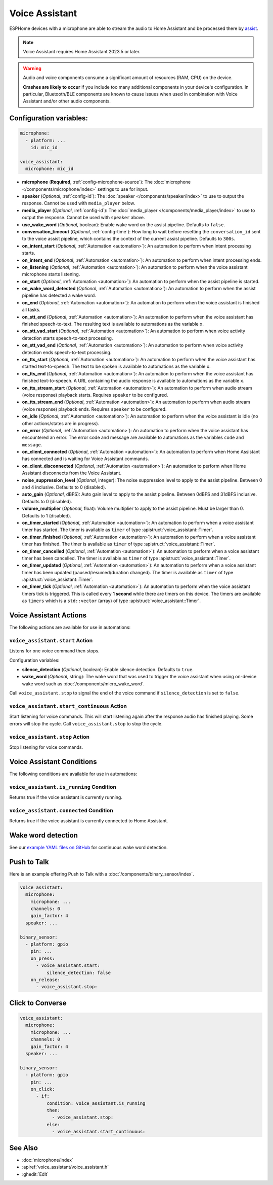 Voice Assistant
===============

.. seo::
    :description: Instructions for setting up a Voice Assistant in ESPHome.
    :image: voice-assistant.svg

ESPHome devices with a microphone are able to stream the audio to Home Assistant and be processed there by `assist <https://www.home-assistant.io/voice_control/>`__.

.. note::

    Voice Assistant requires Home Assistant 2023.5 or later.

.. warning::

    Audio and voice components consume a significant amount of resources (RAM, CPU) on the device.

    **Crashes are likely to occur** if you include too many additional components in your device's
    configuration. In particular, Bluetooth/BLE components are known to cause issues when used in
    combination with Voice Assistant and/or other audio components.

Configuration variables:
------------------------

.. code-block:: yaml

    microphone:
      - platform: ...
        id: mic_id

    voice_assistant:
      microphone: mic_id

- **microphone** (**Required**, :ref:`config-microphone-source`): The :doc:`microphone </components/microphone/index>` settings to use for input.
- **speaker** (*Optional*, :ref:`config-id`): The :doc:`speaker </components/speaker/index>` to use to output the response.
  Cannot be used with ``media_player`` below.
- **media_player** (*Optional*, :ref:`config-id`): The :doc:`media_player </components/media_player/index>` to use
  to output the response. Cannot be used with ``speaker`` above.
- **use_wake_word** (*Optional*, boolean): Enable wake word on the assist pipeline. Defaults to ``false``.
- **conversation_timeout** (*Optional*, :ref:`config-time`): How long to wait before resetting the ``conversation_id``
  sent to the voice assist pipeline, which contains the context of the current assist pipeline. Defaults to ``300s``.
- **on_intent_start** (*Optional*, :ref:`Automation <automation>`): An automation to perform when intent processing starts.
- **on_intent_end** (*Optional*, :ref:`Automation <automation>`): An automation to perform when intent processing ends.
- **on_listening** (*Optional*, :ref:`Automation <automation>`): An automation to
  perform when the voice assistant microphone starts listening.
- **on_start** (*Optional*, :ref:`Automation <automation>`): An automation to
  perform when the assist pipeline is started.
- **on_wake_word_detected** (*Optional*, :ref:`Automation <automation>`): An automation
  to perform when the assist pipeline has detected a wake word.
- **on_end** (*Optional*, :ref:`Automation <automation>`): An automation to perform
  when the voice assistant is finished all tasks.
- **on_stt_end** (*Optional*, :ref:`Automation <automation>`): An automation to perform
  when the voice assistant has finished speech-to-text. The resulting text is
  available to automations as the variable ``x``.
- **on_stt_vad_start** (*Optional*, :ref:`Automation <automation>`): An automation to perform when voice activity
  detection starts speech-to-text processing.
- **on_stt_vad_end** (*Optional*, :ref:`Automation <automation>`): An automation to perform when voice activity
  detection ends speech-to-text processing.
- **on_tts_start** (*Optional*, :ref:`Automation <automation>`): An automation to perform
  when the voice assistant has started text-to-speech. The text to be spoken is
  available to automations as the variable ``x``.
- **on_tts_end** (*Optional*, :ref:`Automation <automation>`): An automation to perform
  when the voice assistant has finished text-to-speech. A URL containing the audio response
  is available to automations as the variable ``x``.
- **on_tts_stream_start** (*Optional*, :ref:`Automation <automation>`): An automation to perform when audio stream
  (voice response) playback starts. Requires ``speaker`` to be configured.
- **on_tts_stream_end** (*Optional*, :ref:`Automation <automation>`): An automation to perform when audio stream
  (voice response) playback ends. Requires ``speaker`` to be configured.
- **on_idle** (*Optional*, :ref:`Automation <automation>`): An automation to perform
  when the voice assistant is idle (no other actions/states are in progress).
- **on_error** (*Optional*, :ref:`Automation <automation>`): An automation to perform
  when the voice assistant has encountered an error. The error code and message are available to
  automations as the variables ``code`` and ``message``.

- **on_client_connected** (*Optional*, :ref:`Automation <automation>`): An automation to perform
  when Home Assistant has connected and is waiting for Voice Assistant commands.
- **on_client_disconnected** (*Optional*, :ref:`Automation <automation>`): An automation to perform
  when Home Assistant disconnects from the Voice Assistant.

- **noise_suppression_level** (*Optional*, integer): The noise suppression level to apply to the assist pipeline.
  Between 0 and 4 inclusive. Defaults to 0 (disabled).
- **auto_gain** (*Optional*, dBFS): Auto gain level to apply to the assist pipeline.
  Between 0dBFS and 31dBFS inclusive. Defaults to 0 (disabled).
- **volume_multiplier** (*Optional*, float): Volume multiplier to apply to the assist pipeline.
  Must be larger than 0. Defaults to 1 (disabled).

- **on_timer_started** (*Optional*, :ref:`Automation <automation>`): An automation to perform when a voice assistant
  timer has started. The timer is available as ``timer`` of type :apistruct:`voice_assistant::Timer`.
- **on_timer_finished** (*Optional*, :ref:`Automation <automation>`): An automation to perform when a voice assistant
  timer has finished. The timer is available as ``timer`` of type :apistruct:`voice_assistant::Timer`.
- **on_timer_cancelled** (*Optional*, :ref:`Automation <automation>`): An automation to perform when a voice assistant
  timer has been cancelled. The timer is available as ``timer`` of type :apistruct:`voice_assistant::Timer`.
- **on_timer_updated** (*Optional*, :ref:`Automation <automation>`): An automation to perform when a voice assistant
  timer has been updated (paused/resumed/duration changed). The timer is available as ``timer`` of type :apistruct:`voice_assistant::Timer`.
- **on_timer_tick** (*Optional*, :ref:`Automation <automation>`): An automation to perform when the voice assistant timers
  tick is triggered.
  This is called every **1 second** while there are timers on this device.
  The timers are available as ``timers`` which is a ``std::vector`` (array) of type :apistruct:`voice_assistant::Timer`.

.. _voice_assistant-actions:

Voice Assistant Actions
-----------------------

The following actions are available for use in automations:

``voice_assistant.start`` Action
^^^^^^^^^^^^^^^^^^^^^^^^^^^^^^^^

Listens for one voice command then stops.

Configuration variables:

- **silence_detection** (*Optional*, boolean): Enable silence detection. Defaults to ``true``.
- **wake_word** (*Optional*, string): The wake word that was used to trigger the voice assistant
  when using on-device wake word such as :doc:`/components/micro_wake_word`.

Call ``voice_assistant.stop`` to signal the end of the voice command if ``silence_detection`` is set to ``false``.


``voice_assistant.start_continuous`` Action
^^^^^^^^^^^^^^^^^^^^^^^^^^^^^^^^^^^^^^^^^^^

Start listening for voice commands. This will start listening again after
the response audio has finished playing. Some errors will stop the cycle.
Call ``voice_assistant.stop`` to stop the cycle.


``voice_assistant.stop`` Action
^^^^^^^^^^^^^^^^^^^^^^^^^^^^^^^

Stop listening for voice commands.


Voice Assistant Conditions
--------------------------

The following conditions are available for use in automations:

``voice_assistant.is_running`` Condition
^^^^^^^^^^^^^^^^^^^^^^^^^^^^^^^^^^^^^^^^

Returns true if the voice assistant is currently running.

``voice_assistant.connected`` Condition
^^^^^^^^^^^^^^^^^^^^^^^^^^^^^^^^^^^^^^^

Returns true if the voice assistant is currently connected to Home Assistant.

Wake word detection
-------------------

See our `example YAML files on GitHub <https://github.com/esphome/firmware/blob/main/voice-assistant/m5stack-atom-echo.yaml>`__ for continuous wake word detection.


Push to Talk
------------

Here is an example offering Push to Talk with a :doc:`/components/binary_sensor/index`.

.. code-block:: yaml

    voice_assistant:
      microphone:
        microphone: ...
        channels: 0
        gain_factor: 4
      speaker: ...

    binary_sensor:
      - platform: gpio
        pin: ...
        on_press:
          - voice_assistant.start:
              silence_detection: false
        on_release:
          - voice_assistant.stop:

Click to Converse
-----------------

.. code-block:: yaml

    voice_assistant:
      microphone:
        microphone: ...
        channels: 0
        gain_factor: 4
      speaker: ...

    binary_sensor:
      - platform: gpio
        pin: ...
        on_click:
          - if:
              condition: voice_assistant.is_running
              then:
                - voice_assistant.stop:
              else:
                - voice_assistant.start_continuous:


See Also
--------

- :doc:`microphone/index`
- :apiref:`voice_assistant/voice_assistant.h`
- :ghedit:`Edit`
